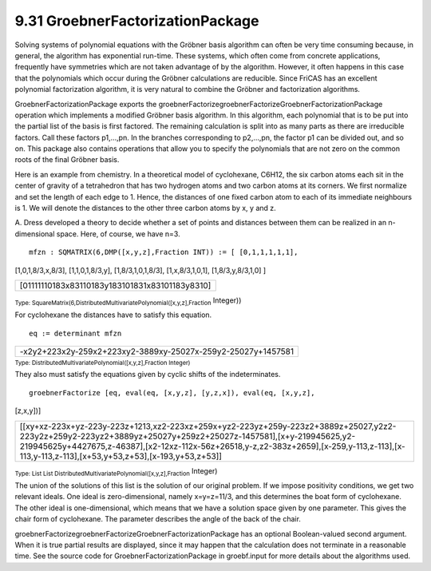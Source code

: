 .. status: ok


9.31 GroebnerFactorizationPackage
---------------------------------

Solving systems of polynomial equations with the Gröbner basis algorithm
can often be very time consuming because, in general, the algorithm has
exponential run-time. These systems, which often come from concrete
applications, frequently have symmetries which are not taken advantage
of by the algorithm. However, it often happens in this case that the
polynomials which occur during the Gröbner calculations are reducible.
Since FriCAS has an excellent polynomial factorization algorithm, it is
very natural to combine the Gröbner and factorization algorithms.

GroebnerFactorizationPackage exports the
groebnerFactorizegroebnerFactorizeGroebnerFactorizationPackage operation
which implements a modified Gröbner basis algorithm. In this algorithm,
each polynomial that is to be put into the partial list of the basis is
first factored. The remaining calculation is split into as many parts as
there are irreducible factors. Call these factors p1,…,pn. In the
branches corresponding to p2,…,pn, the factor p1 can be divided out, and
so on. This package also contains operations that allow you to specify
the polynomials that are not zero on the common roots of the final
Gröbner basis.

Here is an example from chemistry. In a theoretical model of
cyclohexane, C6H12, the six carbon atoms each sit in the center of
gravity of a tetrahedron that has two hydrogen atoms and two carbon
atoms at its corners. We first normalize and set the length of each edge
to 1. Hence, the distances of one fixed carbon atom to each of its
immediate neighbours is 1. We will denote the distances to the other
three carbon atoms by x, y and z.

A. Dress developed a theory to decide whether a set of points and
distances between them can be realized in an n-dimensional space. Here,
of course, we have n=3.


.. spadInput
::

	mfzn : SQMATRIX(6,DMP([x,y,z],Fraction INT)) := [ [0,1,1,1,1,1],
[1,0,1,8/3,x,8/3], [1,1,0,1,8/3,y], [1,8/3,1,0,1,8/3], [1,x,8/3,1,0,1],
[1,8/3,y,8/3,1,0] ]


.. spadMathAnswer
.. spadMathOutput
.. math::

+--------------------------------------------------+
| [01111110183x83110183y183101831x83101183y8310]   |
+--------------------------------------------------+




.. spadType

:sub:`Type: SquareMatrix(6,DistributedMultivariatePolynomial([x,y,z],Fraction`
Integer))



For cyclohexane the distances have to satisfy this equation.


.. spadInput
::

	eq := determinant mfzn


.. spadMathAnswer
.. spadMathOutput
.. math::

+----------------------------------------------------------------+
| -x2y2+223x2y-259x2+223xy2-3889xy-25027x-259y2-25027y+1457581   |
+----------------------------------------------------------------+




.. spadType

:sub:`Type: DistributedMultivariatePolynomial([x,y,z],Fraction Integer)`



They also must satisfy the equations given by cyclic shifts of the
indeterminates.


.. spadInput
::

	groebnerFactorize [eq, eval(eq, [x,y,z], [y,z,x]), eval(eq, [x,y,z],
[z,x,y])]


.. spadMathAnswer
.. spadMathOutput
.. math::

+-------------------------------------------------------------------------------------------------------------------------------------------------------------------------------------------------------------------------------------------------------------------------------------------------------------------+
| [[xy+xz-223x+yz-223y-223z+1213,xz2-223xz+259x+yz2-223yz+259y-223z2+3889z+25027,y2z2-223y2z+259y2-223yz2+3889yz+25027y+259z2+25027z-1457581],[x+y-219945625,y2-219945625y+4427675,z-46387],[x2-12xz-112x-56z+26518,y-z,z2-383z+2659],[x-259,y-113,z-113],[x-113,y-113,z-113],[x+53,y+53,z+53],[x-193,y+53,z+53]]   |
+-------------------------------------------------------------------------------------------------------------------------------------------------------------------------------------------------------------------------------------------------------------------------------------------------------------------+




.. spadType

:sub:`Type: List List DistributedMultivariatePolynomial([x,y,z],Fraction`
Integer)



The union of the solutions of this list is the solution of our original
problem. If we impose positivity conditions, we get two relevant ideals.
One ideal is zero-dimensional, namely x=y=z=11/3, and this determines
the boat form of cyclohexane. The other ideal is one-dimensional, which
means that we have a solution space given by one parameter. This gives
the chair form of cyclohexane. The parameter describes the angle of the
back of the chair.

groebnerFactorizegroebnerFactorizeGroebnerFactorizationPackage has an
optional Boolean-valued second argument. When it is true partial results
are displayed, since it may happen that the calculation does not
terminate in a reasonable time. See the source code for
GroebnerFactorizationPackage in groebf.input for more details about the
algorithms used.



